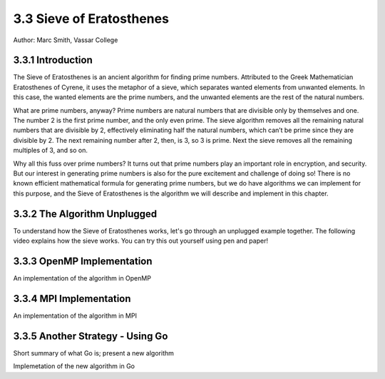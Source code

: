 3.3 Sieve of Eratosthenes
--------------------------

Author: Marc Smith, Vassar College

.. E-mail: mlsmith@smith.edu

.. Another array operation is finding a list of primes. Has a lot of dependencies. 



3.3.1 Introduction
^^^^^^^^^^^^^^^^^^^

The Sieve of Eratosthenes is an ancient algorithm for finding prime numbers.
Attributed to the Greek Mathematician Eratosthenes of Cyrene, it uses the
metaphor of a sieve, which separates wanted elements from unwanted elements.
In this case, the wanted elements are the prime numbers, and the unwanted
elements are the rest of the natural numbers.

What are prime numbers, anyway? Prime numbers are natural numbers
that are divisible only by themselves and one. The number 2 is the first prime
number, and the only even prime. The sieve algorithm removes all the remaining
natural numbers that are divisible by 2, effectively eliminating half the natural
numbers, which can’t be prime since they are divisible by 2. The next remaining
number after 2, then, is 3, so 3 is prime. Next the sieve removes all the remaining
multiples of 3, and so on.

Why all this fuss over prime numbers? It turns out that prime numbers play
an important role in encryption, and security. But our interest in generating
prime numbers is also for the pure excitement and challenge of doing so! There
is no known efficient mathematical formula for generating prime numbers, but
we do have algorithms we can implement for this purpose, and the Sieve of
Eratosthenes is the algorithm we will describe and implement in this chapter.

3.3.2 The Algorithm Unplugged
^^^^^^^^^^^^^^^^^^^^^^^^^^^^^^

To understand how the Sieve of Eratosthenes works, let's go through an unplugged 
example together. The following video explains how the sieve works. You can try 
this out yourself using pen and paper!

.. video:: video-ex1
   :controls:
   :thumb: /_images/whileloop.png

   http://media.interactivepython.org/thinkcsVideos/whileloop.mov

3.3.3 OpenMP Implementation
^^^^^^^^^^^^^^^^^^^^^^^^^^^^^^^^

An implementation of the algorithm in OpenMP

3.3.4 MPI Implementation 
^^^^^^^^^^^^^^^^^^^^^^^^^^^^^
An implementation of the algorithm in MPI


3.3.5 Another Strategy - Using Go
^^^^^^^^^^^^^^^^^^^^^^^^^^^^^^^^^^^^^

Short summary of what Go is; present a new algorithm

Implemetation of the new algorithm in Go
